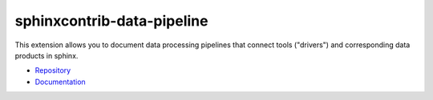 sphinxcontrib-data-pipeline
===========================

|github_tag| |pypi_tag| |docs_tag|

.. |github_tag| image:: https://img.shields.io/github/v/tag/michaelbuehlmann/sphinxcontrib-data-pipeline
   :alt: GitHub Tag
   :target: https://github.com/michaelbuehlmann/sphinxcontrib-data-pipeline

.. |pypi_tag| image:: https://img.shields.io/pypi/v/sphinxcontrib-data-pipeline
   :alt: PyPI - Version
   :target: https://pypi.org/project/sphinxcontrib-data-pipeline

.. |docs_tag| image:: https://img.shields.io/github/actions/workflow/status/michaelbuehlmann/sphinxcontrib-data-pipeline/sphinx.yml?label=documentation
   :alt: GitHub Documentation Actions Workflow Status
   :target: https://michaelbuehlmann.github.io/sphinxcontrib-data-pipeline


This extension allows you to document data processing pipelines that connect
tools ("drivers") and corresponding data products in sphinx.


* `Repository <https://github.com/michaelbuehlmann/sphinxcontrib-data-pipeline>`_
* `Documentation <https://michaelbuehlmann.github.io/sphinxcontrib-data-pipeline>`_
